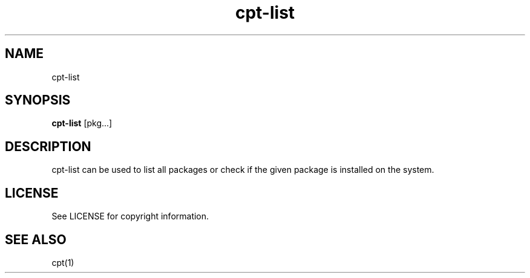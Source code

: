 .TH "cpt-list" "1" "2020-07-24" "CARBS LINUX" "General Commands Manual"
.SH NAME
cpt-list
.SH SYNOPSIS
\fBcpt-list\fR [pkg...]
.SH DESCRIPTION
cpt-list can be used to list all packages or check if the given package is
installed on the system.

.SH LICENSE
See LICENSE for copyright information.
.SH SEE ALSO
cpt(1)
